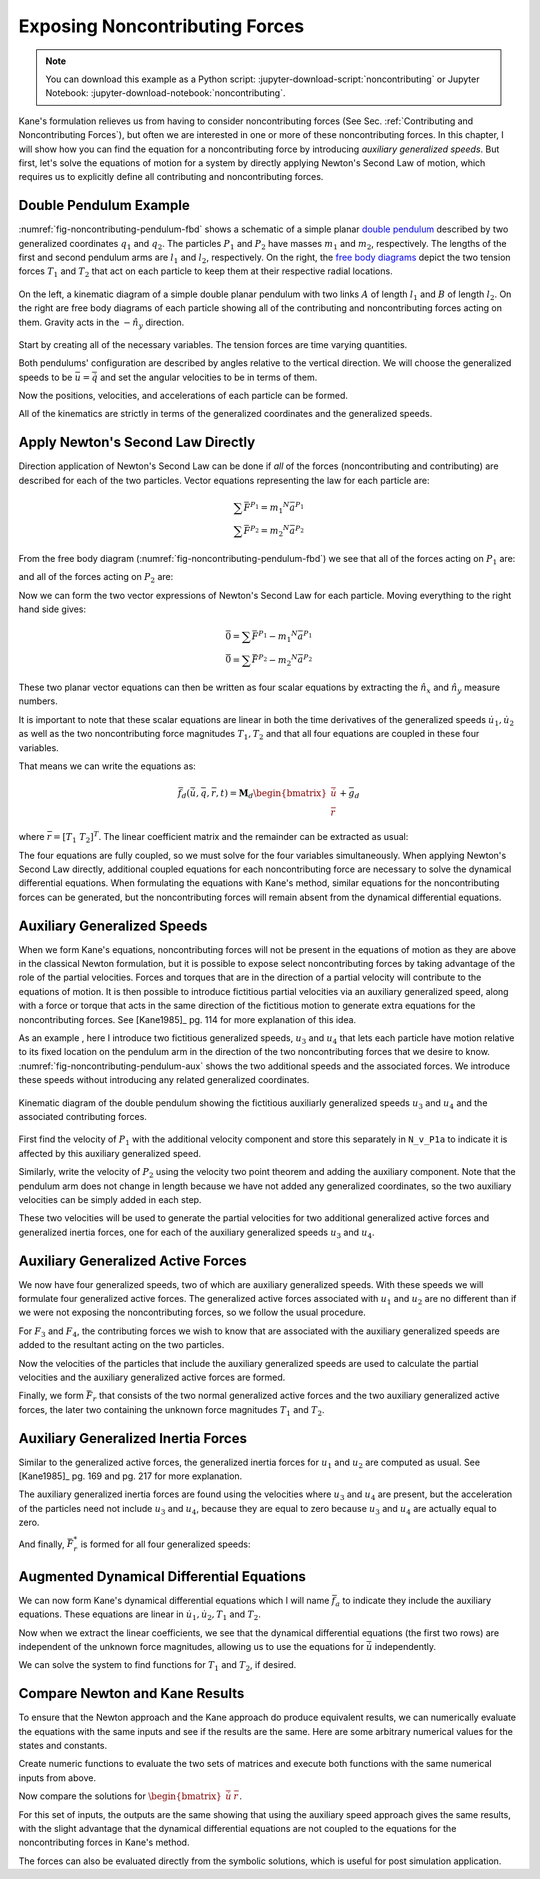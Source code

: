 ===============================
Exposing Noncontributing Forces
===============================

.. note::

   You can download this example as a Python script:
   :jupyter-download-script:`noncontributing` or Jupyter Notebook:
   :jupyter-download-notebook:`noncontributing`.

.. jupyter-execute::

   import numpy as np
   import sympy as sm
   import sympy.physics.mechanics as me
   me.init_vprinting(use_latex='mathjax')

.. container:: invisible

   .. jupyter-execute::

      class ReferenceFrame(me.ReferenceFrame):

          def __init__(self, *args, **kwargs):

              kwargs.pop('latexs', None)

              lab = args[0].lower()
              tex = r'\hat{{{}}}_{}'

              super(ReferenceFrame, self).__init__(*args,
                                                   latexs=(tex.format(lab, 'x'),
                                                           tex.format(lab, 'y'),
                                                           tex.format(lab, 'z')),
                                                   **kwargs)
      me.ReferenceFrame = ReferenceFrame

Kane's formulation relieves us from having to consider noncontributing forces
(See Sec. :ref:`Contributing and Noncontributing Forces`), but often we are
interested in one or more of these noncontributing forces. In this chapter, I
will show how you can find the equation for a noncontributing force by
introducing *auxiliary generalized speeds*. But first, let's solve the
equations of motion for a system by directly applying Newton's Second Law of
motion, which requires us to explicitly define all contributing and
noncontributing forces.

Double Pendulum Example
=======================

:numref:`fig-noncontributing-pendulum-fbd` shows a schematic of a simple planar
`double pendulum`_ described by two generalized coordinates :math:`q_1` and
:math:`q_2`. The particles :math:`P_1` and :math:`P_2` have masses :math:`m_1`
and :math:`m_2`, respectively. The lengths of the first and second pendulum
arms are :math:`l_1` and :math:`l_2`, respectively. On the right, the `free
body diagrams`_ depict the two tension forces :math:`T_1` and :math:`T_2` that
act on each particle to keep them at their respective radial locations.

.. _double pendulum: https://en.wikipedia.org/wiki/Double_pendulum
.. _free body diagrams: https://en.wikipedia.org/wiki/Free_body_diagram

.. _fig-noncontributing-pendulum-fbd:
.. figure:: figures/noncontributing-pendulum-fbd.svg
   :align: center
   :width: 100%

   On the left, a kinematic diagram of a simple double planar pendulum with two
   links :math:`A` of length :math:`l_1` and :math:`B` of length :math:`l_2`.
   On the right are free body diagrams of each particle showing all of the
   contributing and noncontributing forces acting on them. Gravity acts in the
   :math:`-\hat{n}_y` direction.

Start by creating all of the necessary variables. The tension forces are time
varying quantities.

.. jupyter-execute::

   m1, m2, l1, l2, g = sm.symbols('m1, m2, l1, l2, g')
   q1, q2, u1, u2, T1, T2 = me.dynamicsymbols('q1, q2, u1, u2, T1, T2')
   t = me.dynamicsymbols._t

   p = sm.Matrix([m1, m2, l1, l2, g])
   q = sm.Matrix([q1, q2])
   u = sm.Matrix([u1, u2])
   r = sm.Matrix([T1, T2])

   ud = u.diff(t)

   p, q, u, r, ud

Both pendulums' configuration are described by angles relative to the vertical
direction. We will choose the generalized speeds to be :math:`\bar{u} =
\dot{\bar{q}}` and set the angular velocities to be in terms of them.

.. jupyter-execute::

   N = me.ReferenceFrame('N')
   A = me.ReferenceFrame('A')
   B = me.ReferenceFrame('B')

   A.orient_axis(N, q1, N.z)
   B.orient_axis(N, q2, N.z)

   A.set_ang_vel(N, u1*N.z)
   B.set_ang_vel(N, u2*N.z)

Now the positions, velocities, and accelerations of each particle can be
formed.

.. jupyter-execute::

   O = me.Point('O')
   P1 = O.locatenew('P1', -l1*A.y)
   P2 = P1.locatenew('P2', -l2*B.y)

   O.set_vel(N, 0)
   P1.v2pt_theory(O, N, A)

.. jupyter-execute::

   P2.v2pt_theory(P1, N, B)

.. jupyter-execute::

   P1.a2pt_theory(O, N, A)

.. jupyter-execute::

   P2.a2pt_theory(P1, N, B)

All of the kinematics are strictly in terms of the generalized coordinates and
the generalized speeds.

Apply Newton's Second Law Directly
==================================

Direction application of Newton's Second Law can be done if *all* of the forces
(noncontributing and contributing) are described for each of the two particles.
Vector equations representing the law for each particle are:

.. math::

   \sum\bar{F}^{P_1} = m_1 {}^N\bar{a}^{P_1} \\
   \sum\bar{F}^{P_2} = m_2 {}^N\bar{a}^{P_2}

From the free body diagram (:numref:`fig-noncontributing-pendulum-fbd`) we see
that all of the forces acting on :math:`P_1` are:

.. jupyter-execute::

   F_P1 = T1*A.y - T2*B.y - m1*g*N.y
   F_P1.express(N)

and all of the forces acting on :math:`P_2` are:

.. jupyter-execute::

   F_P2 = T2*B.y - m2*g*N.y
   F_P2.express(N)

Now we can form the two vector expressions of Newton's Second Law for each
particle. Moving everything to the right hand side gives:

.. math::

   \bar{0} = \sum\bar{F}^{P_1} - m_1 {}^N\bar{a}^{P_1} \\
   \bar{0} = \sum\bar{F}^{P_2} - m_2 {}^N\bar{a}^{P_2}

.. jupyter-execute::

   zero_P1 = F_P1 - m1*P1.acc(N)
   zero_P2 = F_P2 - m2*P2.acc(N)

These two planar vector equations can then be written as four scalar equations
by extracting the :math:`\hat{n}_x` and :math:`\hat{n}_y` measure numbers.

.. jupyter-execute::

   fd = sm.Matrix([
       zero_P1.dot(N.x),
       zero_P1.dot(N.y),
       zero_P2.dot(N.x),
       zero_P2.dot(N.y),
   ])
   fd

It is important to note that these scalar equations are linear in both the time
derivatives of the generalized speeds :math:`\dot{u}_1,\dot{u}_2` as well as
the two noncontributing force magnitudes :math:`T_1,T_2` and that all four
equations are coupled in these four variables.

.. jupyter-execute::

   (me.find_dynamicsymbols(fd[0]), me.find_dynamicsymbols(fd[1]),
    me.find_dynamicsymbols(fd[2]), me.find_dynamicsymbols(fd[3]))

That means we can write the equations as:

.. math::

   \bar{f}_d(\dot{\bar{u}}, \bar{q}, \bar{r}, t) =
   \mathbf{M}_d
   \begin{bmatrix}
   \dot{\bar{u}} \\
   \bar{r}
   \end{bmatrix}
   + \bar{g}_d

where :math:`\bar{r} = \left[T_1 \ T_2 \right]^T`. The linear coefficient
matrix and the remainder can be extracted as usual:

.. jupyter-execute::

   ud, r

.. jupyter-execute::

   udr = ud.col_join(r)
   udr_zero = {v: 0 for v in udr}

   Md = fd.jacobian(udr)
   gd = fd.xreplace(udr_zero)

   Md, udr, gd

The four equations are fully coupled, so we must solve for the four variables
simultaneously. When applying Newton's Second Law directly, additional coupled
equations for each noncontributing force are necessary to solve the dynamical
differential equations. When formulating the equations with Kane's method,
similar equations for the noncontributing forces can be generated, but the
noncontributing forces will remain absent from the dynamical differential
equations.

Auxiliary Generalized Speeds
============================

When we form Kane's equations, noncontributing forces will not be present in
the equations of motion as they are above in the classical Newton formulation,
but it is possible to expose select noncontributing forces by taking advantage
of the role of the partial velocities. Forces and torques that are in the
direction of a partial velocity will contribute to the equations of motion. It
is then possible to introduce fictitious partial velocities via an auxiliary
generalized speed, along with a force or torque that acts in the same direction
of the fictitious motion to generate extra equations for the noncontributing
forces. See [Kane1985]_ pg. 114 for more explanation of this idea.

As an example , here I introduce two fictitious generalized speeds, :math:`u_3`
and :math:`u_4` that lets each particle have motion relative to its fixed
location on the pendulum arm in the direction of the two noncontributing forces
that we desire to know. :numref:`fig-noncontributing-pendulum-aux` shows the
two additional speeds and the associated forces. We introduce these speeds
without introducing any related generalized coordinates.

.. _fig-noncontributing-pendulum-aux:
.. figure:: figures/noncontributing-pendulum-aux.svg
   :align: center

   Kinematic diagram of the double pendulum showing the fictitious auxiliarly
   generalized speeds :math:`u_3` and :math:`u_4` and the associated
   contributing forces.

First find the velocity of :math:`P_1` with the additional velocity component
and store this separately in ``N_v_P1a`` to indicate it is affected by this
auxiliary generalized speed.

.. jupyter-execute::

   u3, u4 = me.dynamicsymbols('u3, u4')

   N_v_P1a = P1.vel(N) - u3*A.y
   N_v_P1a

Similarly, write the velocity of :math:`P_2` using the velocity two point
theorem and adding the auxiliary component. Note that the pendulum arm does not
change in length because we have not added any generalized coordinates, so the
two auxiliary velocities can be simply added in each step.

.. jupyter-execute::

   N_v_P2a = N_v_P1a + me.cross(B.ang_vel_in(N), P2.pos_from(P1)) - u4*B.y
   N_v_P2a

These two velocities will be used to generate the partial velocities for two
additional generalized active forces and generalized inertia forces, one for
each of the auxiliary generalized speeds :math:`u_3` and :math:`u_4`.

Auxiliary Generalized Active Forces
===================================

We now have four generalized speeds, two of which are auxiliary generalized
speeds. With these speeds we will formulate four generalized active forces. The
generalized active forces associated with :math:`u_1` and :math:`u_2` are no
different than if we were not exposing the noncontributing forces, so we follow
the usual procedure.

.. jupyter-execute::

   R_P1 = -m1*g*N.y
   R_P2 = -m2*g*N.y

.. jupyter-execute::

   F1 = P1.vel(N).diff(u1, N).dot(R_P1) + P2.vel(N).diff(u1, N).dot(R_P2)
   F1

.. jupyter-execute::

   F2 = P1.vel(N).diff(u2, N).dot(R_P1) + P2.vel(N).diff(u2, N).dot(R_P2)
   F2

For :math:`F_3` and :math:`F_4`, the contributing forces we wish to know that
are associated with the auxiliary generalized speeds are added to the resultant
acting on the two particles.

.. jupyter-execute::

   R_P1_aux = R_P1 + T1*A.y - T2*B.y
   R_P2_aux = R_P2 + T2*B.y

Now the velocities of the particles that include the auxiliary generalized
speeds are used to calculate the partial velocities and the auxiliary
generalized active forces are formed.

.. jupyter-execute::

   F3 = N_v_P1a.diff(u3, N).dot(R_P1_aux) + N_v_P2a.diff(u3, N).dot(R_P2_aux)
   F3

.. jupyter-execute::

   F4 = N_v_P1a.diff(u4, N).dot(R_P1_aux) + N_v_P2a.diff(u4, N).dot(R_P2_aux)
   F4

Finally, we form :math:`\bar{F}_r` that consists of the two normal generalized
active forces and the two auxiliary generalized active forces, the later two
containing the unknown force magnitudes :math:`T_1` and :math:`T_2`.

.. jupyter-execute::

   Fr = sm.Matrix([F1, F2, F3, F4])
   Fr

Auxiliary Generalized Inertia Forces
====================================

Similar to the generalized active forces, the generalized inertia forces for
:math:`u_1` and :math:`u_2` are computed as usual. See [Kane1985]_ pg. 169 and
pg. 217 for more explanation.

.. jupyter-execute::

   Rs_P1 = -m1*P1.acc(N)
   Rs_P2 = -m2*P2.acc(N)

.. jupyter-execute::

   F1s = P1.vel(N).diff(u1, N).dot(Rs_P1) + P2.vel(N).diff(u1, N).dot(Rs_P2)
   F1s

.. jupyter-execute::

   F2s = P1.vel(N).diff(u2, N).dot(Rs_P1) + P2.vel(N).diff(u2, N).dot(Rs_P2)
   F2s

The auxiliary generalized inertia forces are found using the velocities where
:math:`u_3` and :math:`u_4` are present, but the acceleration of the particles
need not include :math:`u_3` and :math:`u_4`, because they are equal to zero
because :math:`u_3` and :math:`u_4` are actually equal to zero.

.. jupyter-execute::

   F3s = N_v_P1a.diff(u3, N).dot(Rs_P1) + N_v_P2a.diff(u3, N).dot(Rs_P2)
   F3s

.. jupyter-execute::

   F4s = N_v_P1a.diff(u4, N).dot(Rs_P1) + N_v_P2a.diff(u4, N).dot(Rs_P2)
   F4s

And finally, :math:`\bar{F}_r^*` is formed for all four generalized speeds:

.. jupyter-execute::

   Frs = sm.Matrix([F1s, F2s, F3s, F4s])
   Frs = sm.trigsimp(Frs)
   Frs

Augmented Dynamical Differential Equations
==========================================

We can now form Kane's dynamical differential equations which I will name
:math:`\bar{f}_a` to indicate they include the auxiliary equations. These
equations are linear in :math:`\dot{u}_1,\dot{u}_2,T_1` and :math:`T_2`.

.. jupyter-execute::

   fa = Frs + Fr
   me.find_dynamicsymbols(fa)

Now when we extract the linear coefficients, we see that the dynamical
differential equations (the first two rows) are independent of the unknown
force magnitudes, allowing us to use the equations for :math:`\dot{\bar{u}}`
independently.

.. jupyter-execute::

   Ma = fa.jacobian(udr)
   ga = fa.xreplace(udr_zero)

   Ma, udr, ga

We can solve the system to find functions for :math:`T_1` and :math:`T_2`, if
desired.

.. jupyter-execute::

   udr_sol = -Ma.LUsolve(ga)

.. jupyter-execute::

   T1_sol = sm.trigsimp(udr_sol[2])
   T1_sol

.. jupyter-execute::

   T2_sol = sm.trigsimp(udr_sol[3])
   T2_sol

Compare Newton and Kane Results
===============================

To ensure that the Newton approach and the Kane approach do produce equivalent
results, we can numerically evaluate the equations with the same inputs and see
if the results are the same. Here are some arbitrary numerical values for the
states and constants.

.. jupyter-execute::

   q0 = np.array([
       np.deg2rad(15.0),  # q1 [rad]
       np.deg2rad(25.0),  # q2 [rad]
   ])

   u0 = np.array([
       np.deg2rad(123.0),  # u1 [rad/s]
       np.deg2rad(-41.0),  # u2 [rad/s]
   ])

   p_vals = np.array([
       1.2,  # m1 [kg]
       5.6,  # m2 [kg]
       1.34,  # l1 [m]
       6.7,  # l2 [m]
       9.81,  # g [m/2^2]
   ])

Create numeric functions to evaluate the two sets of matrices and execute both
functions with the same numerical inputs from above.

.. jupyter-execute::

   eval_d = sm.lambdify((q, u, p), (Md, gd))
   eval_a = sm.lambdify((q, u, p), (Ma, ga))

   Md_vals, gd_vals = eval_d(q0, u0, p_vals)
   Ma_vals, ga_vals = eval_a(q0, u0, p_vals)

Now compare the solutions for :math:`\begin{bmatrix}\dot{\bar{u}} & \bar{r}
\end{bmatrix}`.

.. jupyter-execute::

   -np.linalg.solve(Md_vals, np.squeeze(gd_vals))

.. jupyter-execute::

   -np.linalg.solve(Ma_vals, np.squeeze(ga_vals))

For this set of inputs, the outputs are the same showing that using the
auxiliary speed approach gives the same results, with the slight advantage that
the dynamical differential equations are not coupled to the equations for the
noncontributing forces in Kane's method.

The forces can also be evaluated directly from the symbolic solutions, which is
useful for post simulation application.

.. jupyter-execute::

   eval_forces = sm.lambdify((q, u, p), (T1_sol, T2_sol))
   eval_forces(q0, u0, p_vals)

.. todo:: Add simulations of each method showing how evaluation of the
   noncontributing forces may work.

   .. jupyter-execute::

      def eval_rhs_newton(t, x, p):

          q = x[:2]
          u = x[2:]

          Md, gd = eval_d(q, u, p)
          udr = -np.linalg.solve(Md, np.squeeze(gd))

          qd = u
          ud = sol[:2]
          r = sol[2:]

          return np.hstack((qd, ud))
